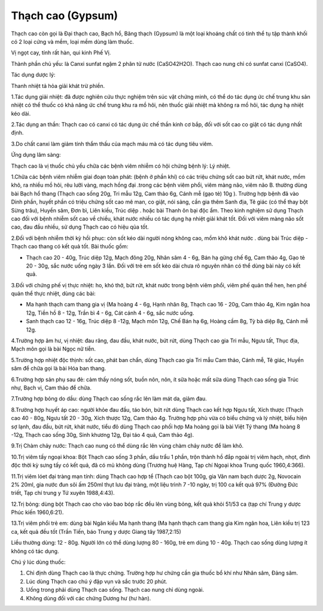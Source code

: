.. _plants_thach_cao:


Thạch cao (Gypsum)
##################

Thạch cao còn gọi là Đại thạch cao, Bạch hổ, Băng thạch (Gypsum) là một
loại khoáng chất có tinh thể tụ tập thành khối có 2 loại cứng và mềm,
loại mềm dùng làm thuốc.

Vị ngọt cay, tính rất hàn, qui kinh Phế Vị.

Thành phần chủ yếu: là Canxi sunfat ngậm 2 phân tử nước (CaSO42H2O).
Thạch cao nung chỉ có sunfat canxi (CaSO4).

Tác dụng dược lý:

Thanh nhiệt tả hỏa giải khát trừ phiền.

1.Tác dụng giải nhiệt: đã được nghiên cứu thực nghiệm trên súc vật chứng
minh, có thể do tác dụng ức chế trung khu sản nhiệt có thể thuốc có khả
năng ức chế trung khu ra mồ hôi, nên thuốc giải nhiệt mà không ra mồ
hôi, tác dụng hạ nhiệt kéo dài.

2.Tác dụng an thần: Thạch cao có canxi có tác dụng ức chế thần kinh cơ
bắp, đối với sốt cao co giật có tác dụng nhất định.

3.Do chất canxi làm giảm tính thẩm thấu của mạch máu mà có tác dụng tiêu
viêm.

Ứng dụng lâm sàng:

Thạch cao là vị thuốc chủ yếu chữa các bệnh viêm nhiễm có hội chứng bệnh
lý: Lý nhiệt.

1.Chữa các bệnh viêm nhiễm giai đoạn toàn phát: (bệnh ở phần khí) có
các triệu chứng sốt cao bứt rứt, khát nước, mồm khô, ra nhiều mồ hôi,
rêu lưỡi vàng, mạch hồng đại .trong các bệnh viêm phổi, viêm màng não,
viêm não B. thường dùng bài Bạch hổ thang (Thạch cao sống 20g, Tri mẫu
12g, Cam thảo 6g, Cánh mễ (gạo tẻ) 10g ). Trường hợp bệnh đã vào Dinh
phần, huyết phần có triệu chứng sốt cao mê man, co giật, nói sảng, cần
gia thêm Sanh địa, Tê giác (có thể thay bột Sừng trâu), Huyền sâm, Đơn
bì, Liên kiều, Trúc diệp . hoặc bài Thanh ôn bại độc ẩm. Theo kinh
nghiệm sử dụng Thạch cao đối với bệnh nhiễm sốt cao về chiều, khát nước
nhiều có tác dụng hạ nhiệt giải khát tốt. Đối với viêm màng não sốt cao,
đau đầu nhiều, sử dụng Thạch cao có hiệu qủa tốt.

2.Đối với bệnh nhiễm thời kỳ hồi phục: còn sốt kéo dài người nóng không
cao, mồm khô khát nước . dùng bài Trúc diệp - Thạch cao thang có kết quả
tốt. Bài thuốc gồm:

-  Thạch cao 20 - 40g, Trúc diệp 12g, Mạch đông 20g, Nhân sâm 4 - 6g,
   Bán hạ gừng chế 6g, Cam thảo 4g, Gạo tẻ 20 - 30g, sắc nước uống ngày
   3 lần. Đối với trẻ em sốt kéo dài chưa rõ nguyên nhân có thể dùng bài
   này có kết quả.

3.Đối với chứng phế vị thực nhiệt: ho, khó thở, bứt rứt, khát nước trong
bệnh viêm phổi, viêm phế quản thể hen, hen phế quản thể thực nhiệt, dùng
các bài:

-  Ma hạnh thạch cam thang gia vị (Ma hoàng 4 - 6g, Hạnh nhân 8g, Thạch
   cao 16 - 20g, Cam thảo 4g, Kim ngân hoa 12g, Tiền hồ 8 - 12g, Trần bì
   4 - 6g, Cát cánh 4 - 6g, sắc nước uống.
-  Sanh thạch cao 12 - 16g, Trúc diệp 8 -12g, Mạch môn 12g, Chế Bán hạ
   6g, Hoàng cầm 8g, Tỳ bà diệp 8g, Cánh mễ 12g.

4.Trường hợp âm hư, vị nhiệt: đau răng, đau đầu, khát nước, bứt rứt,
dùng Thạch cao gia Tri mẫu, Ngưu tất, Thục địa, Mạch môn gọi là bài Ngọc
nữ tiễn.

5.Trường hợp nhiệt độc thịnh: sốt cao, phát ban chẩn, dùng Thạch cao gia
Tri mẫu Cam thảo, Cánh mễ, Tê giác, Huyền sâm để chữa gọi là bài Hóa ban
thang.

6.Trường hợp sản phụ sau đẻ: cảm thấy nóng sốt, buồn nôn, nôn, ít sữa
hoặc mất sữa dùng Thạch cao sống gia Trúc nhự, Bạch vị, Cam thảo để
chữa.

7.Trường hợp bỏng do dầu: dùng Thạch cao sống rắc lên làm mát da, giảm
đau.

8.Trường hợp huyết áp cao: người khỏe đau đầu, táo bón, bứt rứt dùng
Thạch cao kết hợp Ngưu tất, Xích thược (Thạch cao 40 - 80g, Ngưu tất 20
- 30g, Xích thược 12g, Cam thảo 4g. Trường hợp phù vừa có biểu chứng và
lý nhiệt, biểu hiện sợ lạnh, đau đầu, bứt rứt, khát nước, tiểu đỏ dùng
Thạch cao phối hợp Ma hoàng gọi là bài Việt Tý thang (Ma hoàng 8 -12g,
Thạch cao sống 30g, Sinh khương 12g, Đại táo 4 quả, Cam thảo 4g).

9.Trị Chàm chảy nước: Thạch cao nung có thể dùng rắc lên vùng chàm chảy
nước để làm khô.

10.Trị viêm tấy ngoại khoa: Bột Thạch cao sống 3 phần, dầu trẩu 1 phần,
trộn thành hồ đắp ngoài trị viêm hạch, nhọt, đinh độc thời kỳ sưng tấy
có kết quả, đã có mủ không dùng (Trương huệ Hàng, Tạp chí Ngoại khoa
Trung quốc 1960,4:366).

11.Trị viêm lóet đại tràng mạn tính: dùng Thạch cao hợp tể (Thạch cao
bột 100g, gia Vân nam bạch dược 2g, Novocain 2% 20ml, gia nước đun sôi
ấm 250ml thụt lưu đại tràng, một liệu trình 7 -10 ngày, trị 100 ca kết
quả 97% (Đường Đức triết, Tạp chí trung y Tứ xuyên 1988,4:43).

12.Trị bỏng: dùng bột Thạch cao cho vào bao bóp rắc đều lên vùng bỏng,
kết quả khỏi 51/53 ca (tạp chí Trung y dược Phúc kiến 1960,6:21).

13.Trị viêm phổi trẻ em: dùng bài Ngân kiều Ma hạnh thang (Ma hạnh
thạch cam thang gia Kim ngân hoa, Liên kiều trị 123 ca, kết quả đều tốt
(Trần Tiến, báo Trung y dược Giang tây 1987,2:15)

Liều thường dùng: 12 - 80g. Người lớn có thể dùng lượng 80 - 160g, trẻ
em dùng 10 - 40g. Thạch cao sống dùng lượng ít không có tác dụng.

Chú ý lúc dùng thuốc:

#. Chỉ định dùng Thạch cao là thực chứng. Trường hợp hư chứng cần gia
   thuốc bổ khí như Nhân sâm, Đảng sâm.
#. Lúc dùng Thạch cao chú ý đập vụn và sắc trước 20 phút.
#. Uống trong phải dùng Thạch cao sống. Thạch cao nung chỉ dùng ngoài.
#. Không dùng đối với các chứng Dương hư (hư hàn).

